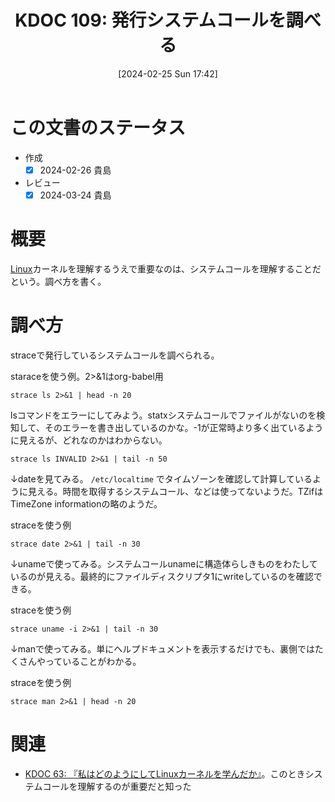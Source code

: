 :properties:
:ID: 20240225T174224
:mtime:    20241102180257 20241028101410
:ctime:    20241028101410
:end:
#+title:      KDOC 109: 発行システムコールを調べる
#+date:       [2024-02-25 Sun 17:42]
#+filetags:   :code:
#+identifier: 20240225T174224

* この文書のステータス
:LOGBOOK:
CLOCK: [2024-02-26 Mon 21:08]--[2024-02-26 Mon 21:33] =>  0:25
CLOCK: [2024-02-26 Mon 20:30]--[2024-02-26 Mon 20:55] =>  0:25
:END:
- 作成
  - [X] 2024-02-26 貴島
- レビュー
  - [X] 2024-03-24 貴島
* 概要
[[id:7a81eb7c-8e2b-400a-b01a-8fa597ea527a][Linux]]カーネルを理解するうえで重要なのは、システムコールを理解することだという。調べ方を書く。
* 調べ方
straceで発行しているシステムコールを調べられる。

#+caption: staraceを使う例。2>&1はorg-babel用
#+begin_src shell :results raw
  strace ls 2>&1 | head -n 20
#+end_src

#+RESULTS:
#+begin_src
execve("/usr/bin/ls", ["ls"], 0x7fffd6410850 /* 80 vars */) = 0
brk(NULL)                               = 0x55c9d95e7000
arch_prctl(0x3001 /* ARCH_??? */, 0x7ffcbdf07c90) = -1 EINVAL (Invalid argument)
mmap(NULL, 8192, PROT_READ|PROT_WRITE, MAP_PRIVATE|MAP_ANONYMOUS, -1, 0) = 0x7f39db13e000
access("/etc/ld.so.preload", R_OK)      = -1 ENOENT (No such file or directory)
openat(AT_FDCWD, "/etc/ld.so.cache", O_RDONLY|O_CLOEXEC) = 3
newfstatat(3, "", {st_mode=S_IFREG|0644, st_size=86381, ...}, AT_EMPTY_PATH) = 0
mmap(NULL, 86381, PROT_READ, MAP_PRIVATE, 3, 0) = 0x7f39db128000
close(3)                                = 0
openat(AT_FDCWD, "/lib/x86_64-linux-gnu/libselinux.so.1", O_RDONLY|O_CLOEXEC) = 3
read(3, "\177ELF\2\1\1\0\0\0\0\0\0\0\0\0\3\0>\0\1\0\0\0\0\0\0\0\0\0\0\0"..., 832) = 832
newfstatat(3, "", {st_mode=S_IFREG|0644, st_size=166280, ...}, AT_EMPTY_PATH) = 0
mmap(NULL, 177672, PROT_READ, MAP_PRIVATE|MAP_DENYWRITE, 3, 0) = 0x7f39db0fc000
mprotect(0x7f39db102000, 139264, PROT_NONE) = 0
mmap(0x7f39db102000, 106496, PROT_READ|PROT_EXEC, MAP_PRIVATE|MAP_FIXED|MAP_DENYWRITE, 3, 0x6000) = 0x7f39db102000
mmap(0x7f39db11c000, 28672, PROT_READ, MAP_PRIVATE|MAP_FIXED|MAP_DENYWRITE, 3, 0x20000) = 0x7f39db11c000
mmap(0x7f39db124000, 8192, PROT_READ|PROT_WRITE, MAP_PRIVATE|MAP_FIXED|MAP_DENYWRITE, 3, 0x27000) = 0x7f39db124000
mmap(0x7f39db126000, 5640, PROT_READ|PROT_WRITE, MAP_PRIVATE|MAP_FIXED|MAP_ANONYMOUS, -1, 0) = 0x7f39db126000
close(3)                                = 0
openat(AT_FDCWD, "/lib/x86_64-linux-gnu/libc.so.6", O_RDONLY|O_CLOEXEC) = 3
#+end_src

lsコマンドをエラーにしてみよう。statxシステムコールでファイルがないのを検知して、そのエラーを書き出しているのかな。-1が正常時より多く出ているように見えるが、どれなのかはわからない。

#+begin_src shell :results raw
  strace ls INVALID 2>&1 | tail -n 50
#+end_src

#+RESULTS:
#+begin_src
mprotect(0x7f39d1d5e000, 4096, PROT_READ) = 0
mprotect(0x7f39d1fb0000, 4096, PROT_READ) = 0
mprotect(0x56391fc1c000, 4096, PROT_READ) = 0
mprotect(0x7f39d2004000, 8192, PROT_READ) = 0
prlimit64(0, RLIMIT_STACK, NULL, {rlim_cur=9788*1024, rlim_max=RLIM64_INFINITY}) = 0
munmap(0x7f39d1fb4000, 86381)           = 0
statfs("/sys/fs/selinux", 0x7ffd42c5d4a0) = -1 ENOENT (No such file or directory)
statfs("/selinux", 0x7ffd42c5d4a0)      = -1 ENOENT (No such file or directory)
getrandom("\xc2\x38\x2d\xe3\x83\xfd\x85\x73", 8, GRND_NONBLOCK) = 8
brk(NULL)                               = 0x563920bb5000
brk(0x563920bd6000)                     = 0x563920bd6000
openat(AT_FDCWD, "/proc/filesystems", O_RDONLY|O_CLOEXEC) = 3
newfstatat(3, "", {st_mode=S_IFREG|0444, st_size=0, ...}, AT_EMPTY_PATH) = 0
read(3, "nodev\tsysfs\nnodev\ttmpfs\nnodev\tbd"..., 1024) = 424
read(3, "", 1024)                       = 0
close(3)                                = 0
access("/etc/selinux/config", F_OK)     = -1 ENOENT (No such file or directory)
openat(AT_FDCWD, "/usr/lib/locale/locale-archive", O_RDONLY|O_CLOEXEC) = 3
newfstatat(3, "", {st_mode=S_IFREG|0644, st_size=6784496, ...}, AT_EMPTY_PATH) = 0
mmap(NULL, 6784496, PROT_READ, MAP_PRIVATE, 3, 0) = 0x7f39d164d000
close(3)                                = 0
ioctl(1, TCGETS, 0x7ffd42c5d3d0)        = -1 ENOTTY (Inappropriate ioctl for device)
ioctl(1, TIOCGWINSZ, 0x7ffd42c5d4c0)    = -1 ENOTTY (Inappropriate ioctl for device)
statx(AT_FDCWD, "INVALID", AT_STATX_SYNC_AS_STAT, STATX_MODE, 0x7ffd42c5d030) = -1 ENOENT (No such file or directory)
statx(AT_FDCWD, "INVALID", AT_STATX_SYNC_AS_STAT|AT_SYMLINK_NOFOLLOW, STATX_MODE, 0x7ffd42c5d030) = -1 ENOENT (No such file or directory)
openat(AT_FDCWD, "/usr/share/locale/locale.alias", O_RDONLY|O_CLOEXEC) = 3
newfstatat(3, "", {st_mode=S_IFREG|0644, st_size=2996, ...}, AT_EMPTY_PATH) = 0
read(3, "# Locale name alias data base.\n#"..., 4096) = 2996
read(3, "", 4096)                       = 0
close(3)                                = 0
openat(AT_FDCWD, "/usr/share/locale/en_US/LC_MESSAGES/coreutils.mo", O_RDONLY) = -1 ENOENT (No such file or directory)
openat(AT_FDCWD, "/usr/share/locale/en/LC_MESSAGES/coreutils.mo", O_RDONLY) = -1 ENOENT (No such file or directory)
openat(AT_FDCWD, "/usr/share/locale-langpack/en_US/LC_MESSAGES/coreutils.mo", O_RDONLY) = -1 ENOENT (No such file or directory)
openat(AT_FDCWD, "/usr/share/locale-langpack/en/LC_MESSAGES/coreutils.mo", O_RDONLY) = 3
newfstatat(3, "", {st_mode=S_IFREG|0644, st_size=613, ...}, AT_EMPTY_PATH) = 0
mmap(NULL, 613, PROT_READ, MAP_PRIVATE, 3, 0) = 0x7f39d2003000
close(3)                                = 0
write(2, "ls: ", 4ls: )                     = 4
write(2, "cannot access 'INVALID'", 23cannot access 'INVALID') = 23
openat(AT_FDCWD, "/usr/share/locale/en_US/LC_MESSAGES/libc.mo", O_RDONLY) = -1 ENOENT (No such file or directory)
openat(AT_FDCWD, "/usr/share/locale/en/LC_MESSAGES/libc.mo", O_RDONLY) = -1 ENOENT (No such file or directory)
openat(AT_FDCWD, "/usr/share/locale-langpack/en_US/LC_MESSAGES/libc.mo", O_RDONLY) = -1 ENOENT (No such file or directory)
openat(AT_FDCWD, "/usr/share/locale-langpack/en/LC_MESSAGES/libc.mo", O_RDONLY) = -1 ENOENT (No such file or directory)
write(2, ": No such file or directory", 27: No such file or directory) = 27
write(2, "\n", 1
)                       = 1
close(1)                                = 0
close(2)                                = 0
exit_group(2)                           = ?
+++ exited with 2 +++
#+end_src

↓dateを見てみる。 ~/etc/localtime~ でタイムゾーンを確認して計算しているように見える。時間を取得するシステムコール、などは使ってないようだ。TZifはTimeZone informationの略のようだ。

#+caption: straceを使う例
#+begin_src shell :results raw
  strace date 2>&1 | tail -n 30
#+end_src

#+RESULTS:
#+begin_src
arch_prctl(ARCH_SET_FS, 0x7fd050a58740) = 0
set_tid_address(0x7fd050a58a10)         = 1395333
set_robust_list(0x7fd050a58a20, 24)     = 0
rseq(0x7fd050a590e0, 0x20, 0, 0x53053053) = 0
mprotect(0x7fd050c70000, 16384, PROT_READ) = 0
mprotect(0x555785cf4000, 4096, PROT_READ) = 0
mprotect(0x7fd050cd3000, 8192, PROT_READ) = 0
prlimit64(0, RLIMIT_STACK, NULL, {rlim_cur=9788*1024, rlim_max=RLIM64_INFINITY}) = 0
munmap(0x7fd050c83000, 86381)           = 0
getrandom("\xc9\x4e\x10\xfc\x21\x5d\x36\xed", 8, GRND_NONBLOCK) = 8
brk(NULL)                               = 0x55578778a000
brk(0x5557877ab000)                     = 0x5557877ab000
openat(AT_FDCWD, "/usr/lib/locale/locale-archive", O_RDONLY|O_CLOEXEC) = 3
newfstatat(3, "", {st_mode=S_IFREG|0644, st_size=6784496, ...}, AT_EMPTY_PATH) = 0
mmap(NULL, 6784496, PROT_READ, MAP_PRIVATE, 3, 0) = 0x7fd0503df000
close(3)                                = 0
openat(AT_FDCWD, "/etc/localtime", O_RDONLY|O_CLOEXEC) = 3
newfstatat(3, "", {st_mode=S_IFREG|0644, st_size=309, ...}, AT_EMPTY_PATH) = 0
newfstatat(3, "", {st_mode=S_IFREG|0644, st_size=309, ...}, AT_EMPTY_PATH) = 0
read(3, "TZif2\0\0\0\0\0\0\0\0\0\0\0\0\0\0\0\0\0\0\4\0\0\0\4\0\0\0\0"..., 4096) = 309
lseek(3, -176, SEEK_CUR)                = 133
read(3, "TZif2\0\0\0\0\0\0\0\0\0\0\0\0\0\0\0\0\0\0\4\0\0\0\4\0\0\0\0"..., 4096) = 176
close(3)                                = 0
newfstatat(1, "", {st_mode=S_IFIFO|0600, st_size=0, ...}, AT_EMPTY_PATH) = 0
write(1, "Mon Feb 26 08:52:26 PM JST 2024\n", 32Mon Feb 26 08:52:26 PM JST 2024
) = 32
close(1)                                = 0
close(2)                                = 0
exit_group(0)                           = ?
+++ exited with 0 +++
#+end_src

↓unameで使ってみる。システムコールunameに構造体らしきものをわたしているのが見える。最終的にファイルディスクリプタ1にwriteしているのを確認できる。

#+caption: straceを使う例
#+begin_src shell :results raw
strace uname -i 2>&1 | tail -n 30
#+end_src

#+RESULTS:
#+begin_src
mmap(0x7f572fd1a000, 1658880, PROT_READ|PROT_EXEC, MAP_PRIVATE|MAP_FIXED|MAP_DENYWRITE, 3, 0x28000) = 0x7f572fd1a000
mmap(0x7f572feaf000, 360448, PROT_READ, MAP_PRIVATE|MAP_FIXED|MAP_DENYWRITE, 3, 0x1bd000) = 0x7f572feaf000
mmap(0x7f572ff07000, 24576, PROT_READ|PROT_WRITE, MAP_PRIVATE|MAP_FIXED|MAP_DENYWRITE, 3, 0x214000) = 0x7f572ff07000
mmap(0x7f572ff0d000, 52816, PROT_READ|PROT_WRITE, MAP_PRIVATE|MAP_FIXED|MAP_ANONYMOUS, -1, 0) = 0x7f572ff0d000
close(3)                                = 0
mmap(NULL, 12288, PROT_READ|PROT_WRITE, MAP_PRIVATE|MAP_ANONYMOUS, -1, 0) = 0x7f572fcef000
arch_prctl(ARCH_SET_FS, 0x7f572fcef740) = 0
set_tid_address(0x7f572fcefa10)         = 1379097
set_robust_list(0x7f572fcefa20, 24)     = 0
rseq(0x7f572fcf00e0, 0x20, 0, 0x53053053) = 0
mprotect(0x7f572ff07000, 16384, PROT_READ) = 0
mprotect(0x5616b783b000, 4096, PROT_READ) = 0
mprotect(0x7f572ff6a000, 8192, PROT_READ) = 0
prlimit64(0, RLIMIT_STACK, NULL, {rlim_cur=9788*1024, rlim_max=RLIM64_INFINITY}) = 0
munmap(0x7f572ff1a000, 86381)           = 0
getrandom("\xee\x05\xb9\xe2\x1b\x9e\xa4\x02", 8, GRND_NONBLOCK) = 8
brk(NULL)                               = 0x5616b7fef000
brk(0x5616b8010000)                     = 0x5616b8010000
openat(AT_FDCWD, "/usr/lib/locale/locale-archive", O_RDONLY|O_CLOEXEC) = 3
newfstatat(3, "", {st_mode=S_IFREG|0644, st_size=6784496, ...}, AT_EMPTY_PATH) = 0
mmap(NULL, 6784496, PROT_READ, MAP_PRIVATE, 3, 0) = 0x7f572f676000
close(3)                                = 0
uname({sysname="Linux", nodename="orange-ThinkPad-X1-Carbon-Gen-10", ...}) = 0
newfstatat(1, "", {st_mode=S_IFIFO|0600, st_size=0, ...}, AT_EMPTY_PATH) = 0
write(1, "x86_64\n", 7x86_64
)                 = 7
close(1)                                = 0
close(2)                                = 0
exit_group(0)                           = ?
+++ exited with 0 +++
#+end_src

↓manで使ってみる。単にヘルプドキュメントを表示するだけでも、裏側ではたくさんやっていることがわかる。

#+caption: straceを使う例
#+begin_src shell :results raw
  strace man 2>&1 | head -n 20
#+end_src

#+RESULTS:
#+begin_src
execve("/usr/bin/man", ["man"], 0x7ffd32ad3890 /* 80 vars */) = 0
brk(NULL)                               = 0x562d715d0000
arch_prctl(0x3001 /* ARCH_??? */, 0x7fff0d6e1530) = -1 EINVAL (Invalid argument)
mmap(NULL, 8192, PROT_READ|PROT_WRITE, MAP_PRIVATE|MAP_ANONYMOUS, -1, 0) = 0x7f70b679a000
access("/etc/ld.so.preload", R_OK)      = -1 ENOENT (No such file or directory)
openat(AT_FDCWD, "/usr/lib/man-db/glibc-hwcaps/x86-64-v3/libmandb-2.10.2.so", O_RDONLY|O_CLOEXEC) = -1 ENOENT (No such file or directory)
newfstatat(AT_FDCWD, "/usr/lib/man-db/glibc-hwcaps/x86-64-v3", 0x7fff0d6e0750, 0) = -1 ENOENT (No such file or directory)
openat(AT_FDCWD, "/usr/lib/man-db/glibc-hwcaps/x86-64-v2/libmandb-2.10.2.so", O_RDONLY|O_CLOEXEC) = -1 ENOENT (No such file or directory)
newfstatat(AT_FDCWD, "/usr/lib/man-db/glibc-hwcaps/x86-64-v2", 0x7fff0d6e0750, 0) = -1 ENOENT (No such file or directory)
openat(AT_FDCWD, "/usr/lib/man-db/tls/haswell/x86_64/libmandb-2.10.2.so", O_RDONLY|O_CLOEXEC) = -1 ENOENT (No such file or directory)
newfstatat(AT_FDCWD, "/usr/lib/man-db/tls/haswell/x86_64", 0x7fff0d6e0750, 0) = -1 ENOENT (No such file or directory)
openat(AT_FDCWD, "/usr/lib/man-db/tls/haswell/libmandb-2.10.2.so", O_RDONLY|O_CLOEXEC) = -1 ENOENT (No such file or directory)
newfstatat(AT_FDCWD, "/usr/lib/man-db/tls/haswell", 0x7fff0d6e0750, 0) = -1 ENOENT (No such file or directory)
openat(AT_FDCWD, "/usr/lib/man-db/tls/x86_64/libmandb-2.10.2.so", O_RDONLY|O_CLOEXEC) = -1 ENOENT (No such file or directory)
newfstatat(AT_FDCWD, "/usr/lib/man-db/tls/x86_64", 0x7fff0d6e0750, 0) = -1 ENOENT (No such file or directory)
openat(AT_FDCWD, "/usr/lib/man-db/tls/libmandb-2.10.2.so", O_RDONLY|O_CLOEXEC) = -1 ENOENT (No such file or directory)
newfstatat(AT_FDCWD, "/usr/lib/man-db/tls", 0x7fff0d6e0750, 0) = -1 ENOENT (No such file or directory)
openat(AT_FDCWD, "/usr/lib/man-db/haswell/x86_64/libmandb-2.10.2.so", O_RDONLY|O_CLOEXEC) = -1 ENOENT (No such file or directory)
newfstatat(AT_FDCWD, "/usr/lib/man-db/haswell/x86_64", 0x7fff0d6e0750, 0) = -1 ENOENT (No such file or directory)
openat(AT_FDCWD, "/usr/lib/man-db/haswell/libmandb-2.10.2.so", O_RDONLY|O_CLOEXEC) = -1 ENOENT (No such file or directory)
#+end_src

* 関連
- [[id:20240105T215847][KDOC 63: 『私はどのようにしてLinuxカーネルを学んだか』]]。このときシステムコールを理解するのが重要だと知った
